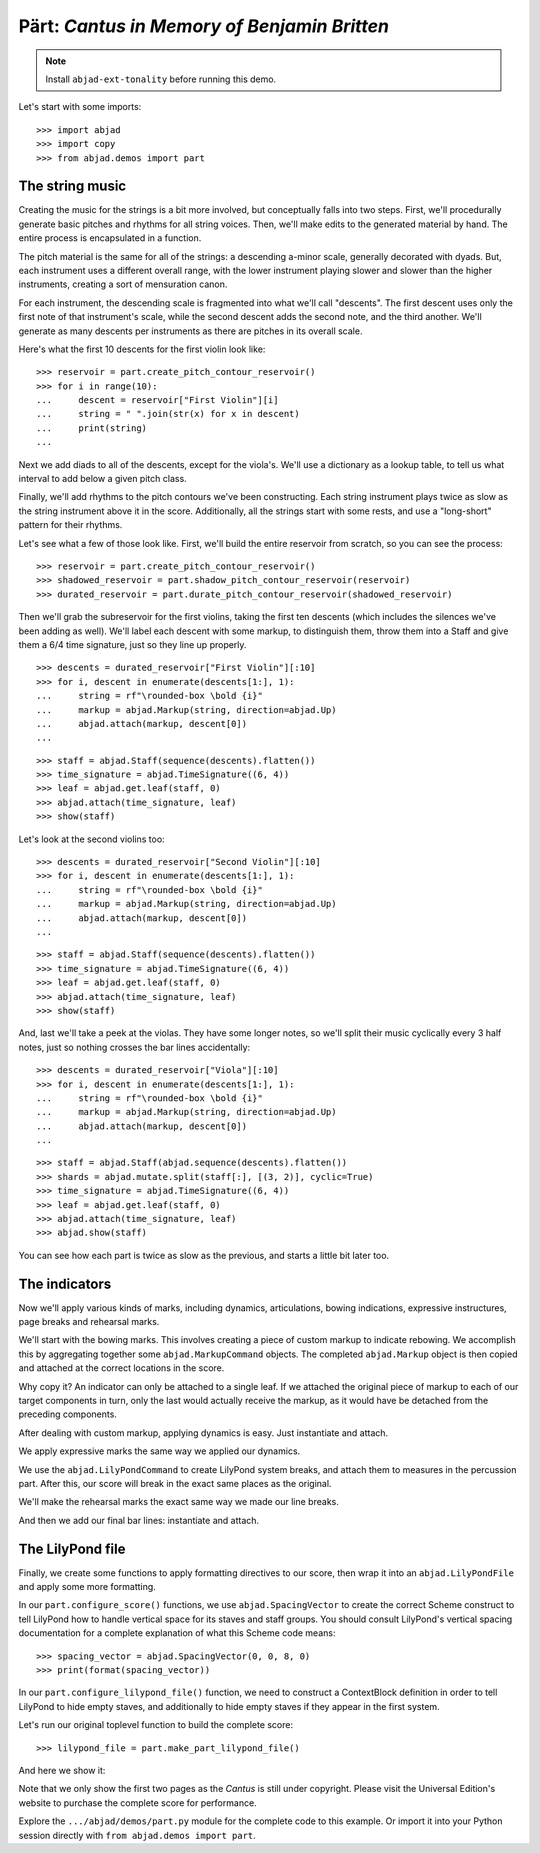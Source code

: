 Pärt: *Cantus in Memory of Benjamin Britten*
============================================

..  book-defaults::
    :lilypond/stylesheet: literature-examples.ily

..  note::

    Install ``abjad-ext-tonality`` before running this demo.

Let's start with some imports:

::

    >>> import abjad
    >>> import copy
    >>> from abjad.demos import part


The string music
----------------

Creating the music for the strings is a bit more involved, but conceptually
falls into two steps. First, we'll procedurally generate basic pitches and
rhythms for all string voices. Then, we'll make edits to the generated
material by hand. The entire process is encapsulated in a function.

The pitch material is the same for all of the strings: a descending a-minor
scale, generally decorated with dyads. But, each instrument uses a different
overall range, with the lower instrument playing slower and slower than the
higher instruments, creating a sort of mensuration canon.

For each instrument, the descending scale is fragmented into what we'll call
"descents". The first descent uses only the first note of that instrument's
scale, while the second descent adds the second note, and the third another.
We'll generate as many descents per instruments as there are pitches in its
overall scale.

Here's what the first 10 descents for the first violin look like:

::

    >>> reservoir = part.create_pitch_contour_reservoir()
    >>> for i in range(10):
    ...     descent = reservoir["First Violin"][i]
    ...     string = " ".join(str(x) for x in descent)
    ...     print(string)
    ...

Next we add diads to all of the descents, except for the viola's. We'll use a
dictionary as a lookup table, to tell us what interval to add below a given
pitch class.

Finally, we'll add rhythms to the pitch contours we've been constructing. Each
string instrument plays twice as slow as the string instrument above it in the
score. Additionally, all the strings start with some rests, and use a
"long-short" pattern for their rhythms.

Let's see what a few of those look like. First, we'll build the entire
reservoir from scratch, so you can see the process:

::

    >>> reservoir = part.create_pitch_contour_reservoir()
    >>> shadowed_reservoir = part.shadow_pitch_contour_reservoir(reservoir)
    >>> durated_reservoir = part.durate_pitch_contour_reservoir(shadowed_reservoir)

Then we'll grab the subreservoir for the first violins, taking the first ten
descents (which includes the silences we've been adding as well). We'll label
each descent with some markup, to distinguish them, throw them into a Staff and
give them a 6/4 time signature, just so they line up properly.

::

    >>> descents = durated_reservoir["First Violin"][:10]
    >>> for i, descent in enumerate(descents[1:], 1):
    ...     string = rf"\rounded-box \bold {i}"
    ...     markup = abjad.Markup(string, direction=abjad.Up)
    ...     abjad.attach(markup, descent[0])
    ...

::

    >>> staff = abjad.Staff(sequence(descents).flatten())
    >>> time_signature = abjad.TimeSignature((6, 4))
    >>> leaf = abjad.get.leaf(staff, 0)
    >>> abjad.attach(time_signature, leaf)
    >>> show(staff)

Let's look at the second violins too:

::

    >>> descents = durated_reservoir["Second Violin"][:10]
    >>> for i, descent in enumerate(descents[1:], 1):
    ...     string = rf"\rounded-box \bold {i}"
    ...     markup = abjad.Markup(string, direction=abjad.Up)
    ...     abjad.attach(markup, descent[0])
    ...

::

    >>> staff = abjad.Staff(sequence(descents).flatten())
    >>> time_signature = abjad.TimeSignature((6, 4))
    >>> leaf = abjad.get.leaf(staff, 0)
    >>> abjad.attach(time_signature, leaf)
    >>> show(staff)

And, last we'll take a peek at the violas. They have some longer notes, so
we'll split their music cyclically every 3 half notes, just so nothing crosses
the bar lines accidentally:

::

    >>> descents = durated_reservoir["Viola"][:10]
    >>> for i, descent in enumerate(descents[1:], 1):
    ...     string = rf"\rounded-box \bold {i}"
    ...     markup = abjad.Markup(string, direction=abjad.Up)
    ...     abjad.attach(markup, descent[0])
    ...

::

    >>> staff = abjad.Staff(abjad.sequence(descents).flatten())
    >>> shards = abjad.mutate.split(staff[:], [(3, 2)], cyclic=True)
    >>> time_signature = abjad.TimeSignature((6, 4))
    >>> leaf = abjad.get.leaf(staff, 0)
    >>> abjad.attach(time_signature, leaf)
    >>> abjad.show(staff)

You can see how each part is twice as slow as the previous, and starts a little
bit later too. 

The indicators
--------------

Now we'll apply various kinds of marks, including dynamics, articulations,
bowing indications, expressive instructures, page breaks and rehearsal marks.

We'll start with the bowing marks. This involves creating a piece of custom
markup to indicate rebowing. We accomplish this by aggregating together some
``abjad.MarkupCommand`` objects. The completed ``abjad.Markup`` object is then
copied and attached at the correct locations in the score. 

Why copy it?  An indicator can only be attached to a single leaf. If we
attached the original piece of markup to each of our target components in turn,
only the last would actually receive the markup, as it would have be detached
from the preceding components.

After dealing with custom markup, applying dynamics is easy. Just instantiate
and attach.

We apply expressive marks the same way we applied our dynamics.

We use the ``abjad.LilyPondCommand`` to create LilyPond system breaks,
and attach them to measures in the percussion part. After this, our score will
break in the exact same places as the original.

We'll make the rehearsal marks the exact same way we made our line breaks.

And then we add our final bar lines: instantiate and attach.

The LilyPond file
-----------------

Finally, we create some functions to apply formatting directives to our score,
then wrap it into an ``abjad.LilyPondFile`` and apply some more formatting.

In our ``part.configure_score()`` functions, we use ``abjad.SpacingVector`` to
create the correct Scheme construct to tell LilyPond how to handle vertical
space for its staves and staff groups. You should consult LilyPond's vertical
spacing documentation for a complete explanation of what this Scheme code
means:

::

    >>> spacing_vector = abjad.SpacingVector(0, 0, 8, 0)
    >>> print(format(spacing_vector))

In our ``part.configure_lilypond_file()`` function, we need to construct a
ContextBlock definition in order to tell LilyPond to hide empty staves, and
additionally to hide empty staves if they appear in the first system. 

Let's run our original toplevel function to build the complete score:

::

    >>> lilypond_file = part.make_part_lilypond_file()

And here we show it:

..  book::
    :lilypond/no-stylesheet:
    :lilypond/pages: 1-2
    :lilypond/with-columns: 2

    >>> abjad.show(lilypond_file)

Note that we only show the first two pages as the *Cantus* is still under
copyright. Please visit the Universal Edition's website to purchase the complete
score for performance.

Explore the ``.../abjad/demos/part.py`` module for the complete code to this
example. Or import it into your Python session directly with ``from
abjad.demos import part``.
